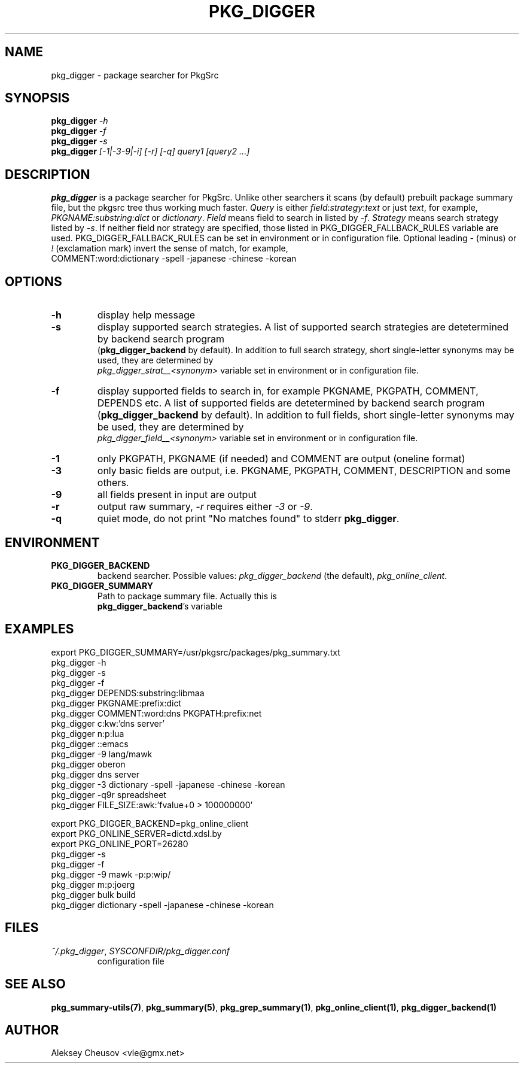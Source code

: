 .\"	$NetBSD$
.\"
.\" Copyright (c) 2010 by Aleksey Cheusov (vle@gmx.net)
.\" Absolutely no warranty.
.\"
.\" ------------------------------------------------------------------
.de VB \" Verbatim Begin
.ft CW
.nf
.ne \\$1
..
.de VE \" Verbatim End
.ft R
.fi
..
.\" ------------------------------------------------------------------
.TH PKG_DIGGER 1 "Nov 22, 2010" "" ""
.SH NAME
pkg_digger \- package searcher for PkgSrc
.SH SYNOPSIS
.BI pkg_digger " -h"
.br
.BI pkg_digger " -f"
.br
.BI pkg_digger " -s"
.br
.BI pkg_digger " [-1|-3-9|-i] [-r] [-q] query1 [query2 ...]"
.SH DESCRIPTION
.B pkg_digger
is a package searcher for PkgSrc. Unlike other searchers
it scans (by default) prebuilt package summary file, but the pkgsrc tree
thus working much faster.
.I Query
is either
.IR field ":" strategy ":" "text"
or just
.IR text ,
for example,
.IR PKGNAME:substring:dict " or " dictionary .
.I Field
means field to search in listed by 
.IR -f .
.I Strategy
means search strategy listed by 
.IR -s .
If neither field nor strategy are specified, those listed
in PKG_DIGGER_FALLBACK_RULES variable are used.
PKG_DIGGER_FALLBACK_RULES can be set in environment or in configuration file.
Optional leading
.IR - " (minus) or " ! " (exclamation mark)"
invert the sense of match, for example,
.br
COMMENT:word:dictionary -spell -japanese -chinese -korean
.SH OPTIONS
.TP
.B "-h"
display help message
.TP
.B "-s"
display supported search strategies. A list of supported search strategies
are detetermined by backend search program
.br
.RB ( pkg_digger_backend " by default)."
In addition to full search strategy, short single-letter synonyms may be used,
they are determined by
.br
.I pkg_digger_strat__<synonym>
variable set in environment or in configuration file.
.TP
.B "-f"
display supported fields to search in, for example PKGNAME, PKGPATH, COMMENT,
DEPENDS etc.
A list of supported fields
are detetermined by backend search program
.RB ( pkg_digger_backend " by default)."
In addition to full fields, short single-letter synonyms may be used,
they are determined by
.br
.I pkg_digger_field__<synonym>
variable set in environment or in configuration file.
.TP
.B "-1"
only PKGPATH, PKGNAME (if needed) and COMMENT are output (oneline format)
.TP
.B "-3"
only basic fields are output, i.e. PKGNAME, PKGPATH, COMMENT, DESCRIPTION
and some others.
.TP
.B "-9"
all fields present in input are output
.TP
.B "-r"
output raw summary,
.I "-r"
requires either
.IR -3 " or " -9 .
.TP
.B "-q"
quiet mode, do not print "No matches found" to stderr
.BR pkg_digger .
.SH ENVIRONMENT
.TP
.B PKG_DIGGER_BACKEND
backend searcher. Possible values:
.IR pkg_digger_backend " (the default), " pkg_online_client .
.TP
.B PKG_DIGGER_SUMMARY
Path to package summary file. Actually this is
.br
.BR pkg_digger_backend "'s variable"
.SH EXAMPLES
.VB
  export PKG_DIGGER_SUMMARY=/usr/pkgsrc/packages/pkg_summary.txt
  pkg_digger -h
  pkg_digger -s
  pkg_digger -f
  pkg_digger DEPENDS:substring:libmaa
  pkg_digger PKGNAME:prefix:dict
  pkg_digger COMMENT:word:dns PKGPATH:prefix:net
  pkg_digger c:kw:'dns server'
  pkg_digger n:p:lua
  pkg_digger ::emacs
  pkg_digger -9 lang/mawk
  pkg_digger oberon
  pkg_digger dns server
  pkg_digger -3 dictionary -spell -japanese -chinese -korean
  pkg_digger -q9r spreadsheet
  pkg_digger FILE_SIZE:awk:'fvalue+0 > 100000000'

  export PKG_DIGGER_BACKEND=pkg_online_client
  export PKG_ONLINE_SERVER=dictd.xdsl.by
  export PKG_ONLINE_PORT=26280
  pkg_digger -s
  pkg_digger -f
  pkg_digger -9 mawk -p:p:wip/
  pkg_digger m:p:joerg
  pkg_digger bulk build
  pkg_digger dictionary -spell -japanese -chinese -korean
.VE
.SH FILES
.TP
.IR "~/.pkg_digger" ", " SYSCONFDIR/pkg_digger.conf
configuration file
.SH SEE ALSO
.BR pkg_summary-utils(7) ,
.BR pkg_summary(5) ,
.BR pkg_grep_summary(1) ,
.BR pkg_online_client(1) ,
.B pkg_digger_backend(1)
.SH AUTHOR
Aleksey Cheusov <vle@gmx.net>
